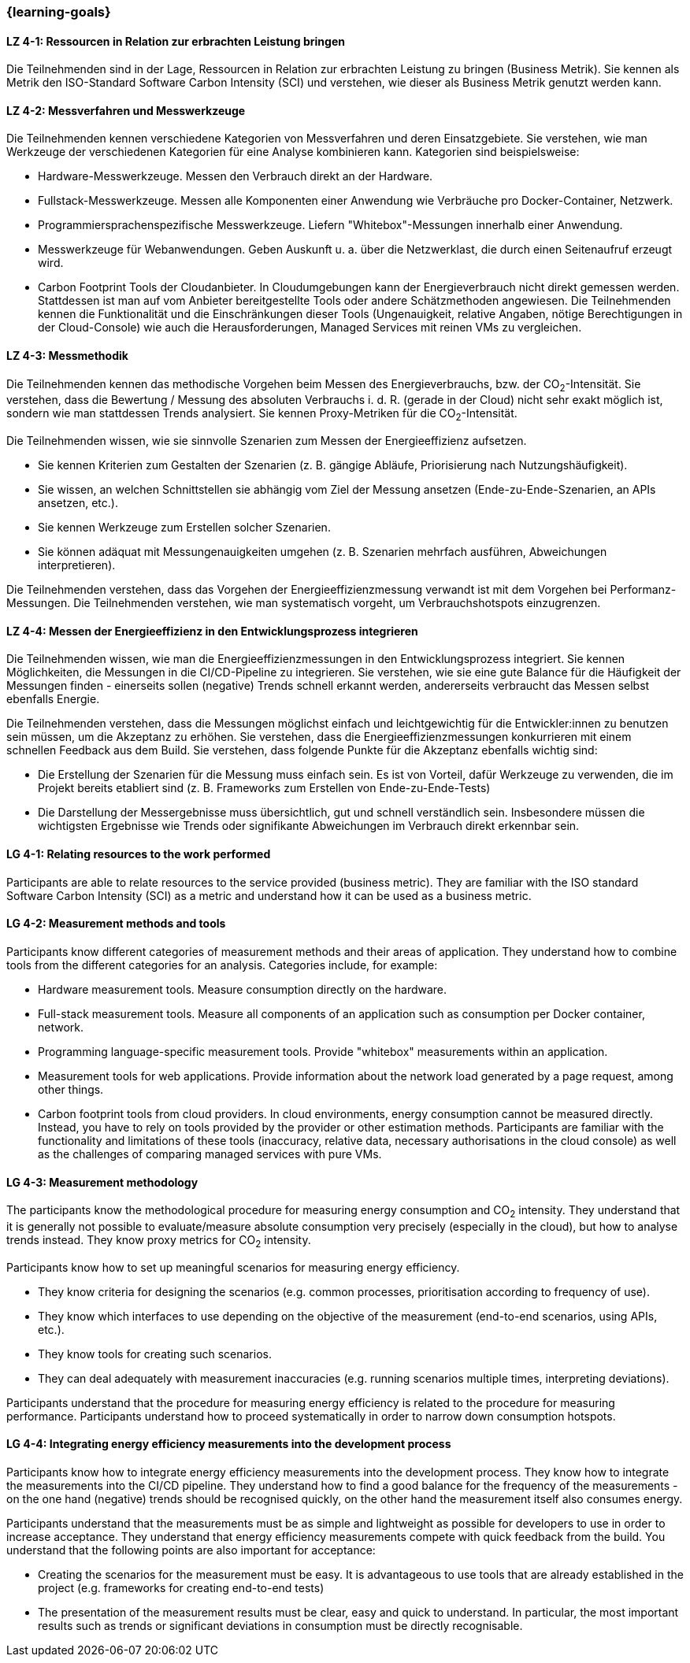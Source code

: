 === {learning-goals}

// tag::DE[]

[[LZ-4-1]]
==== LZ 4-1: Ressourcen in Relation zur erbrachten Leistung bringen
Die Teilnehmenden sind in der Lage, Ressourcen in Relation zur erbrachten Leistung zu bringen (Business Metrik). Sie kennen als Metrik den ISO-Standard Software Carbon Intensity (SCI) und verstehen, wie dieser als Business Metrik genutzt werden kann.

[[LZ-4-2]]
==== LZ 4-2: Messverfahren und Messwerkzeuge
Die Teilnehmenden kennen verschiedene Kategorien von Messverfahren und deren Einsatzgebiete. Sie verstehen, wie man Werkzeuge der verschiedenen Kategorien für eine Analyse kombinieren kann.
Kategorien sind beispielsweise:

* Hardware-Messwerkzeuge. Messen den Verbrauch direkt an der Hardware.
* Fullstack-Messwerkzeuge. Messen alle Komponenten einer Anwendung wie Verbräuche pro Docker-Container, Netzwerk.
* Programmiersprachenspezifische Messwerkzeuge. Liefern "Whitebox"-Messungen innerhalb einer Anwendung.
* Messwerkzeuge für Webanwendungen. Geben Auskunft u. a. über die Netzwerklast, die durch einen Seitenaufruf erzeugt wird.
* Carbon Footprint Tools der Cloudanbieter. In Cloudumgebungen kann der Energieverbrauch nicht direkt gemessen werden. Stattdessen ist man auf vom Anbieter bereitgestellte Tools oder andere Schätzmethoden angewiesen. Die Teilnehmenden kennen die Funktionalität und die Einschränkungen dieser Tools (Ungenauigkeit, relative Angaben, nötige Berechtigungen in der Cloud-Console) wie auch die Herausforderungen, Managed Services mit reinen VMs zu vergleichen.

[[LZ-4-3]]
==== LZ 4-3: Messmethodik
Die Teilnehmenden kennen das methodische Vorgehen beim Messen des Energieverbrauchs, bzw. der CO~2~-Intensität. Sie verstehen, dass die Bewertung / Messung des absoluten Verbrauchs i. d. R. (gerade in der Cloud) nicht sehr exakt möglich ist, sondern wie man stattdessen Trends analysiert. Sie kennen Proxy-Metriken für die CO~2~-Intensität.

Die Teilnehmenden wissen, wie sie sinnvolle Szenarien zum Messen der Energieeffizienz aufsetzen.

* Sie kennen Kriterien zum Gestalten der Szenarien (z. B. gängige Abläufe, Priorisierung nach Nutzungshäufigkeit).
* Sie wissen, an welchen Schnittstellen sie abhängig vom Ziel der Messung ansetzen (Ende-zu-Ende-Szenarien, an APIs ansetzen, etc.).
* Sie kennen Werkzeuge zum Erstellen solcher Szenarien.
* Sie können adäquat mit Messungenauigkeiten umgehen (z. B. Szenarien mehrfach ausführen, Abweichungen interpretieren).

Die Teilnehmenden verstehen, dass das Vorgehen der Energieeffizienzmessung verwandt ist mit dem Vorgehen bei Performanz-Messungen. Die Teilnehmenden verstehen, wie man systematisch vorgeht, um Verbrauchshotspots einzugrenzen.

[[LZ-4-4]]
==== LZ 4-4: Messen der Energieeffizienz in den Entwicklungsprozess integrieren
Die Teilnehmenden wissen, wie man die Energieeffizienzmessungen in den Entwicklungsprozess integriert. Sie kennen Möglichkeiten, die Messungen in die CI/CD-Pipeline zu integrieren. Sie verstehen, wie sie eine gute Balance für die Häufigkeit der Messungen finden - einerseits sollen (negative) Trends schnell erkannt werden, andererseits verbraucht das Messen selbst ebenfalls Energie.

Die Teilnehmenden verstehen, dass die Messungen möglichst einfach und leichtgewichtig für die Entwickler:innen zu benutzen sein müssen, um die Akzeptanz zu erhöhen. Sie verstehen, dass die Energieeffizienzmessungen konkurrieren mit einem schnellen Feedback aus dem Build. Sie verstehen, dass folgende Punkte für die Akzeptanz ebenfalls wichtig sind:

* Die Erstellung der Szenarien für die Messung muss einfach sein. Es ist von Vorteil, dafür Werkzeuge zu verwenden, die im Projekt bereits etabliert sind (z. B. Frameworks zum Erstellen von Ende-zu-Ende-Tests)
* Die Darstellung der Messergebnisse muss übersichtlich, gut und schnell verständlich sein. Insbesondere müssen die wichtigsten Ergebnisse wie Trends oder signifikante Abweichungen im Verbrauch direkt erkennbar sein.

// end::DE[]

// tag::EN[]

[[LG-4-1]]
==== LG 4-1: Relating resources to the work performed
Participants are able to relate resources to the service provided (business metric). They are familiar with the ISO standard Software Carbon Intensity (SCI) as a metric and understand how it can be used as a business metric.

[[LG-4-2]]
==== LG 4-2: Measurement methods and tools
Participants know different categories of measurement methods and their areas of application. They understand how to combine tools from the different categories for an analysis.
Categories include, for example:

* Hardware measurement tools. Measure consumption directly on the hardware.
* Full-stack measurement tools. Measure all components of an application such as consumption per Docker container, network.
* Programming language-specific measurement tools. Provide "whitebox" measurements within an application.
* Measurement tools for web applications. Provide information about the network load generated by a page request, among other things.
* Carbon footprint tools from cloud providers. In cloud environments, energy consumption cannot be measured directly. Instead, you have to rely on tools provided by the provider or other estimation methods. Participants are familiar with the functionality and limitations of these tools (inaccuracy, relative data, necessary authorisations in the cloud console) as well as the challenges of comparing managed services with pure VMs.

[[LG-4-3]]
==== LG 4-3: Measurement methodology
The participants know the methodological procedure for measuring energy consumption and CO~2~ intensity. They understand that it is generally not possible to evaluate/measure absolute consumption very precisely (especially in the cloud), but how to analyse trends instead. They know proxy metrics for CO~2~ intensity.

Participants know how to set up meaningful scenarios for measuring energy efficiency.

* They know criteria for designing the scenarios (e.g. common processes, prioritisation according to frequency of use).
* They know which interfaces to use depending on the objective of the measurement (end-to-end scenarios, using APIs, etc.).
* They know tools for creating such scenarios.
* They can deal adequately with measurement inaccuracies (e.g. running scenarios multiple times, interpreting deviations).

Participants understand that the procedure for measuring energy efficiency is related to the procedure for measuring performance. Participants understand how to proceed systematically in order to narrow down consumption hotspots.

[[LG-4-4]]
==== LG 4-4: Integrating energy efficiency measurements into the development process
Participants know how to integrate energy efficiency measurements into the development process. They know how to integrate the measurements into the CI/CD pipeline. They understand how to find a good balance for the frequency of the measurements - on the one hand (negative) trends should be recognised quickly, on the other hand the measurement itself also consumes energy.

Participants understand that the measurements must be as simple and lightweight as possible for developers to use in order to increase acceptance. They understand that energy efficiency measurements compete with quick feedback from the build. You understand that the following points are also important for acceptance:

* Creating the scenarios for the measurement must be easy. It is advantageous to use tools that are already established in the project (e.g. frameworks for creating end-to-end tests)
* The presentation of the measurement results must be clear, easy and quick to understand. In particular, the most important results such as trends or significant deviations in consumption must be directly recognisable.

// end::EN[]

